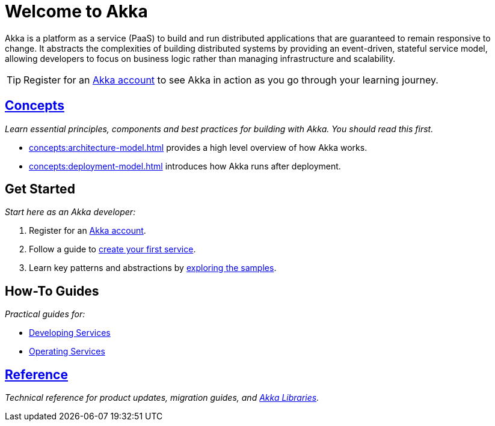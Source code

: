 = Welcome to Akka

Akka is a platform as a service (PaaS) to build and run distributed applications that are guaranteed to remain responsive to change. It abstracts the complexities of building distributed systems by providing an event-driven, stateful service model, allowing developers to focus on business logic rather than managing infrastructure and scalability.

TIP: Register for an https://console.akka.io/register[Akka account] to see Akka in action as you go through your learning journey. 

[.akka-docs-homepage-grid]
====

[.grid-item]
--
[discrete]
== xref:concepts:index.adoc[Concepts]

_Learn essential principles, components and best practices for building with Akka. You should read this first._

* xref:concepts:architecture-model.adoc[] provides a high level overview of how Akka works. 
* xref:concepts:deployment-model.adoc[] introduces how Akka runs after deployment.
--

[.grid-item]
--
[discrete]
== Get Started

_Start here as an Akka developer:_

. Register for an https://console.akka.io/register[Akka account].
. Follow a guide to xref:java:getting-started.adoc[create your first service].
. Learn key patterns and abstractions by xref:samples:index.adoc[exploring the samples].
--

[.grid-item]
--
[discrete]
== How-To Guides

_Practical guides for:_

* xref:java:index.adoc[Developing Services]
* xref:operations:index.adoc[Operating Services]
--

[.grid-item]
--
[discrete]
== xref:reference:index.adoc[Reference]

_Technical reference for product updates, migration guides, and https://doc.akka.io/docs[Akka Libraries]._
--

====
